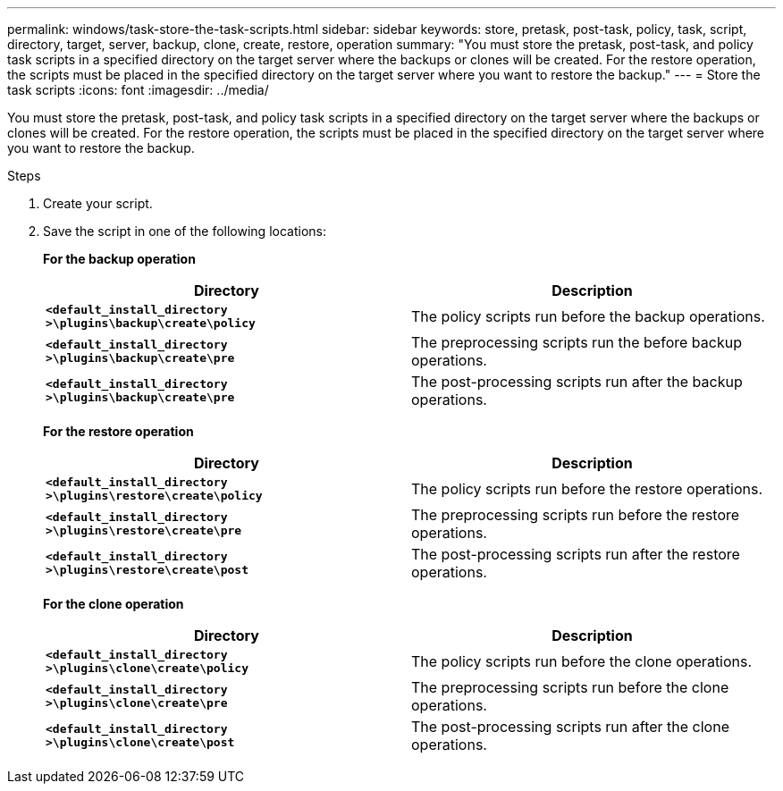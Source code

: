 ---
permalink: windows/task-store-the-task-scripts.html
sidebar: sidebar
keywords: store, pretask, post-task, policy, task, script, directory, target, server, backup, clone, create, restore, operation
summary: "You must store the pretask, post-task, and policy task scripts in a specified directory on the target server where the backups or clones will be created. For the restore operation, the scripts must be placed in the specified directory on the target server where you want to restore the backup."
---
= Store the task scripts
:icons: font
:imagesdir: ../media/

[.lead]
You must store the pretask, post-task, and policy task scripts in a specified directory on the target server where the backups or clones will be created. For the restore operation, the scripts must be placed in the specified directory on the target server where you want to restore the backup.

.Steps

. Create your script.
. Save the script in one of the following locations:
+
*For the backup operation*
+
[options="header"]
|===
| Directory| Description
a|
`*<default_install_directory >\plugins\backup\create\policy*`
a|
The policy scripts run before the backup operations.
a|
`*<default_install_directory >\plugins\backup\create\pre*`
a|
The preprocessing scripts run the before backup operations.
a|
`*<default_install_directory >\plugins\backup\create\pre*`
a|
The post-processing scripts run after the backup operations.
|===
*For the restore operation*
+
[options="header"]
|===
| Directory| Description
a|
`*<default_install_directory >\plugins\restore\create\policy*`
a|
The policy scripts run before the restore operations.
a|
`*<default_install_directory >\plugins\restore\create\pre*`
a|
The preprocessing scripts run before the restore operations.
a|
`*<default_install_directory >\plugins\restore\create\post*`
a|
The post-processing scripts run after the restore operations.
|===
*For the clone operation*
+
[options="header"]
|===
| Directory| Description
a|
`*<default_install_directory >\plugins\clone\create\policy*`
a|
The policy scripts run before the clone operations.
a|
`*<default_install_directory >\plugins\clone\create\pre*`
a|
The preprocessing scripts run before the clone operations.
a|
`*<default_install_directory >\plugins\clone\create\post*`
a|
The post-processing scripts run after the clone operations.
|===
